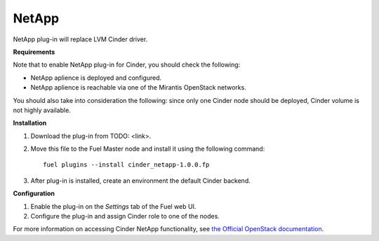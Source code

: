 .. _032-plugin-netapp:

NetApp
++++++

NetApp plug-in will replace LVM Cinder driver.

**Requirements**

Note that to enable NetApp plug-in for Cinder, you should check the following:

* NetApp aplience is deployed and configured.

* NetApp aplience is reachable via one of the Mirantis OpenStack networks.

You should also take into consideration the following:
since only one Cinder node should be deployed,
Cinder volume is not highly available.

**Installation**

1. Download the plug-in from TODO: <link>.

2. Move this file to the Fuel
   Master node and install it using the following command:

   ::

        fuel plugins --install cinder_netapp-1.0.0.fp

#. After plug-in is installed, create an environment the default Cinder backend.

**Configuration**

1. Enable the plug-in on the *Settings* tab of the Fuel web UI.

2. Configure the plug-in and assign Cinder role to one of the nodes.

For more information on accessing Cinder NetApp functionality, see `the Official OpenStack documentation <http://docs.openstack.org/juno/config-reference/content/netapp-volume-driver.html>`_.